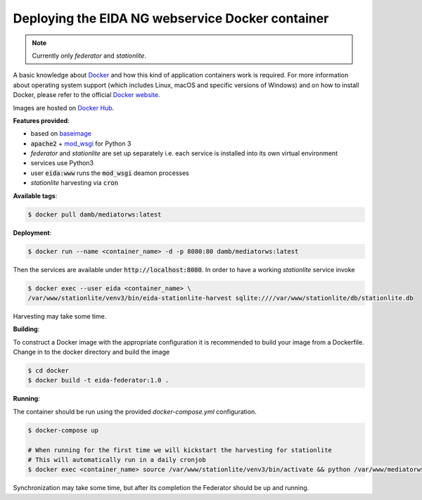 Deploying the EIDA NG webservice Docker container
=================================================

.. note::

  Currently only *federator* and *stationlite*.

A basic knowledge about `Docker <https://docs.docker.com/engine/>`__ and how
this kind of application containers work is required. For more information
about operating system support (which includes Linux, macOS and specific
versions of Windows) and on how to install Docker, please refer to the official
`Docker website <https://www.docker.com/products/docker>`_.

Images are hosted on `Docker Hub <https://hub.docker.com/r/damb/mediatorws/>`_.

**Features provided**:

* based on `baseimage <https://hub.docker.com/r/phusion/baseimage/>`_
* :code:`apache2` + `mod_wsgi <https://github.com/GrahamDumpleton/mod_wsgi>`_ for Python 3
* *federator* and *stationlite* are set up separately i.e. each
  service is installed into its own virtual environment
* services use Python3
* user :code:`eida:www` runs the :code:`mod_wsgi` deamon processes
* *stationlite* harvesting via :code:`cron`

**Available tags**:

.. code::

  $ docker pull damb/mediatorws:latest

**Deployment**:

.. code::

  $ docker run --name <container_name> -d -p 8080:80 damb/mediatorws:latest

Then the services are available under :code:`http://localhost:8080`. In order to have
a working *stationlite* service invoke

.. code::

  $ docker exec --user eida <container_name> \
  /var/www/stationlite/venv3/bin/eida-stationlite-harvest sqlite:////var/www/stationlite/db/stationlite.db

Harvesting may take some time.

**Building**:

To construct a Docker image with the appropriate configuration it is recommended to build your image from a Dockerfile. Change in to the docker directory and build the image

.. code::

  $ cd docker
  $ docker build -t eida-federator:1.0 .

**Running**:

The container should be run using the provided `docker-compose.yml` configuration. 

.. code::

  $ docker-compose up

  # When running for the first time we will kickstart the harvesting for stationlite
  # This will automatically run in a daily cronjob
  $ docker exec <container_name> source /var/www/stationlite/venv3/bin/activate && python /var/www/mediatorws/eidangservices/stationlite/harvest/harvest.py sqlite:////var/www/mediatorws/db/stationlite.db

Synchronization may take some time, but after its completion the Federator should be up and running.
